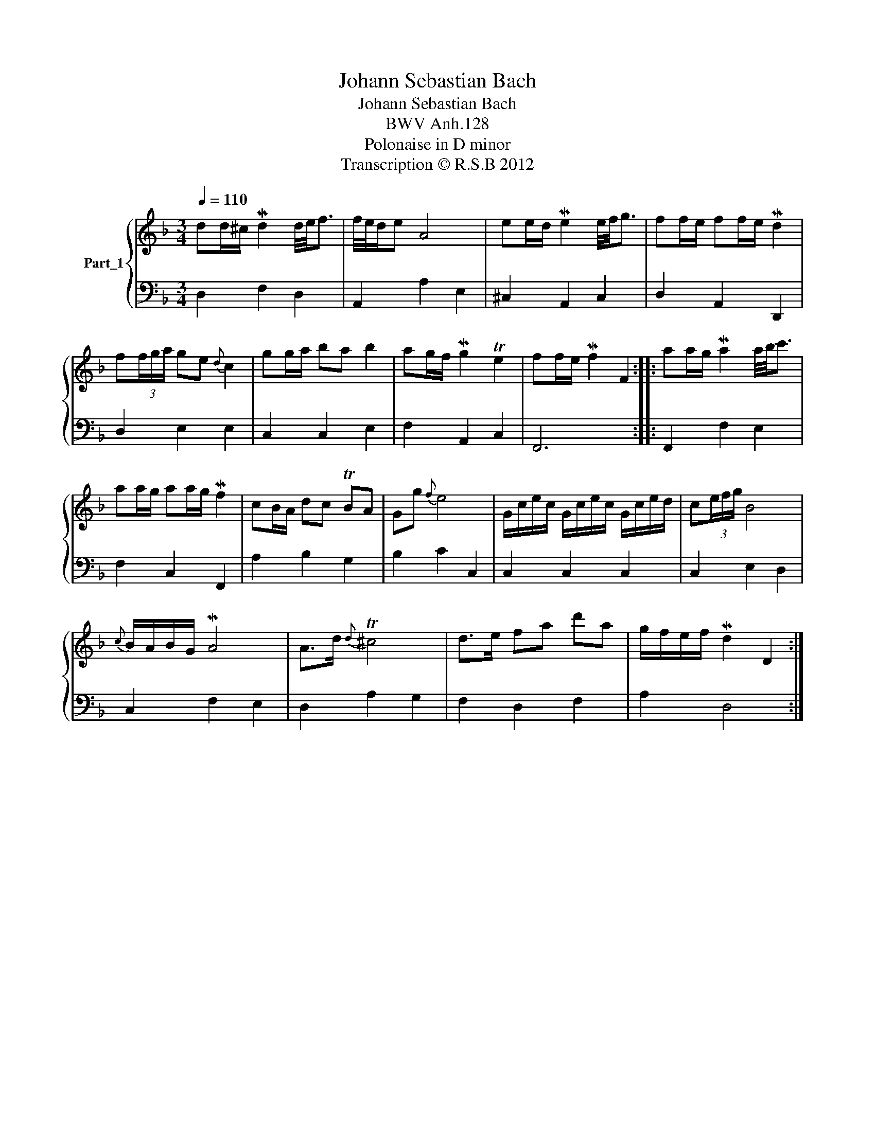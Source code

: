 X:1
T:Johann Sebastian Bach
T:Johann Sebastian Bach
T:BWV Anh.128
T:Polonaise in D minor
T:Transcription © R.S.B 2012
Z:Transcription © R.S.B 2012
%%score { 1 | 2 }
L:1/8
Q:1/4=110
M:3/4
K:F
V:1 treble nm="Part_1"
V:2 bass 
V:1
 dd/^c/ Md2 d/4e/4f3/2 | f/4e/4d/e A4 | ee/d/ Me2 e/4f/4g3/2 | ff/e/ ff/e/ Md2 | %4
 f(3f/g/a/ ge{d} c2 | gg/a/ ba b2 | ag/f/ Mg2 Te2 | ff/e/ Mf2 F2 :: aa/g/ Ma2 a/4b/4c'3/2 | %9
 aa/g/ aa/g/ Mf2 | cB/A/ dc TBA | Gg{f} e4 | G/c/e/c/ G/c/e/c/ G/c/e/d/ | c(3e/f/g/ B4 | %14
{c} B/A/B/G/ MA4 | A>d{d} T^c4 | d>e fa d'a | g/f/e/f/ Md2 D2 :| %18
V:2
 D,2 F,2 D,2 | A,,2 A,2 E,2 | ^C,2 A,,2 C,2 | D,2 A,,2 D,,2 | D,2 E,2 E,2 | C,2 C,2 E,2 | %6
 F,2 A,,2 C,2 | F,,6 :: F,,2 F,2 E,2 | F,2 C,2 F,,2 | A,2 B,2 G,2 | B,2 C2 C,2 | C,2 C,2 C,2 | %13
 C,2 E,2 D,2 | C,2 F,2 E,2 | D,2 A,2 G,2 | F,2 D,2 F,2 | A,2 D,4 :| %18

